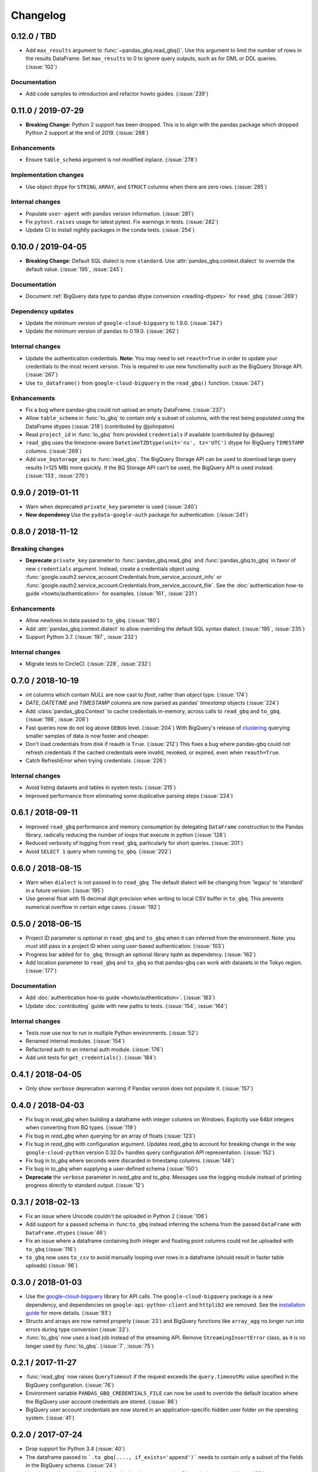 Changelog
=========

.. _changelog-0.12.0:

0.12.0 / TBD
------------

- Add ``max_results`` argument to :func:`~pandas_gbq.read_gbq()`. Use this
  argument to limit the number of rows in the results DataFrame. Set
  ``max_results`` to 0 to ignore query outputs, such as for DML or DDL
  queries. (:issue:`102`)

Documentation
~~~~~~~~~~~~~

- Add code samples to introduction and refactor howto guides. (:issue:`239`)


.. _changelog-0.11.0:

0.11.0 / 2019-07-29
-------------------

- **Breaking Change:** Python 2 support has been dropped. This is to align
  with the pandas package which dropped Python 2 support at the end of 2019.
  (:issue:`268`)

Enhancements
~~~~~~~~~~~~

- Ensure ``table_schema`` argument is not modified inplace. (:issue:`278`)

Implementation changes
~~~~~~~~~~~~~~~~~~~~~~

- Use object dtype for ``STRING``, ``ARRAY``, and ``STRUCT`` columns when
  there are zero rows. (:issue:`285`)

Internal changes
~~~~~~~~~~~~~~~~

- Populate ``user-agent`` with ``pandas`` version information. (:issue:`281`)
- Fix ``pytest.raises`` usage for latest pytest. Fix warnings in tests.
  (:issue:`282`)
- Update CI to install nightly packages in the conda tests. (:issue:`254`)

.. _changelog-0.10.0:

0.10.0 / 2019-04-05
-------------------

- **Breaking Change:** Default SQL dialect is now ``standard``. Use
  :attr:`pandas_gbq.context.dialect` to override the default value.
  (:issue:`195`, :issue:`245`)

Documentation
~~~~~~~~~~~~~

- Document :ref:`BigQuery data type to pandas dtype conversion
  <reading-dtypes>` for ``read_gbq``. (:issue:`269`)

Dependency updates
~~~~~~~~~~~~~~~~~~

- Update the minimum version of ``google-cloud-bigquery`` to 1.9.0.
  (:issue:`247`)
- Update the minimum version of ``pandas`` to 0.19.0. (:issue:`262`)

Internal changes
~~~~~~~~~~~~~~~~

- Update the authentication credentials. **Note:** You may need to set
  ``reauth=True`` in order to update your credentials to the most recent
  version. This is required to use new functionality such as the BigQuery
  Storage API. (:issue:`267`)
- Use ``to_dataframe()`` from ``google-cloud-bigquery`` in the ``read_gbq()``
  function. (:issue:`247`)

Enhancements
~~~~~~~~~~~~

- Fix a bug where pandas-gbq could not upload an empty DataFrame. (:issue:`237`)
- Allow ``table_schema`` in :func:`to_gbq` to contain only a subset of columns,
  with the rest being populated using the DataFrame dtypes (:issue:`218`)
  (contributed by @johnpaton)
- Read ``project_id`` in :func:`to_gbq` from provided ``credentials`` if
  available (contributed by @daureg)
- ``read_gbq`` uses the timezone-aware ``DatetimeTZDtype(unit='ns',
  tz='UTC')`` dtype for BigQuery ``TIMESTAMP`` columns. (:issue:`269`)
- Add ``use_bqstorage_api`` to :func:`read_gbq`. The BigQuery Storage API can
  be used to download large query results (>125 MB) more quickly. If the BQ
  Storage API can't be used, the BigQuery API is used instead. (:issue:`133`,
  :issue:`270`)

.. _changelog-0.9.0:

0.9.0 / 2019-01-11
------------------

- Warn when deprecated ``private_key`` parameter is used (:issue:`240`)
- **New dependency** Use the ``pydata-google-auth`` package for
  authentication. (:issue:`241`)

.. _changelog-0.8.0:

0.8.0 / 2018-11-12
------------------

Breaking changes
~~~~~~~~~~~~~~~~

- **Deprecate** ``private_key`` parameter to :func:`pandas_gbq.read_gbq` and
  :func:`pandas_gbq.to_gbq` in favor of new ``credentials`` argument. Instead,
  create a credentials object using
  :func:`google.oauth2.service_account.Credentials.from_service_account_info`
  or
  :func:`google.oauth2.service_account.Credentials.from_service_account_file`.
  See the :doc:`authentication how-to guide <howto/authentication>` for
  examples. (:issue:`161`, :issue:`231`)

Enhancements
~~~~~~~~~~~~

- Allow newlines in data passed to ``to_gbq``. (:issue:`180`)
- Add :attr:`pandas_gbq.context.dialect` to allow overriding the default SQL
  syntax dialect. (:issue:`195`, :issue:`235`)
- Support Python 3.7. (:issue:`197`, :issue:`232`)

Internal changes
~~~~~~~~~~~~~~~~

- Migrate tests to CircleCI. (:issue:`228`, :issue:`232`)

.. _changelog-0.7.0:

0.7.0 / 2018-10-19
--------------------

- `int` columns which contain `NULL` are now cast to `float`, rather than
  `object` type. (:issue:`174`)
- `DATE`, `DATETIME` and `TIMESTAMP` columns are now parsed as pandas' `timestamp`
  objects (:issue:`224`)
- Add :class:`pandas_gbq.Context` to cache credentials in-memory, across
  calls to ``read_gbq`` and ``to_gbq``. (:issue:`198`, :issue:`208`)
- Fast queries now do not log above ``DEBUG`` level. (:issue:`204`)
  With BigQuery's release of `clustering <https://cloud.google.com/bigquery/docs/clustered-tables>`__
  querying smaller samples of data is now faster and cheaper.
- Don't load credentials from disk if reauth is ``True``. (:issue:`212`)
  This fixes a bug where pandas-gbq could not refresh credentials if the
  cached credentials were invalid, revoked, or expired, even when
  ``reauth=True``.
- Catch RefreshError when trying credentials. (:issue:`226`)

Internal changes
~~~~~~~~~~~~~~~~

- Avoid listing datasets and tables in system tests. (:issue:`215`)
- Improved performance from eliminating some duplicative parsing steps
  (:issue:`224`)

.. _changelog-0.6.1:

0.6.1 / 2018-09-11
--------------------

- Improved ``read_gbq`` performance and memory consumption by delegating
  ``DataFrame`` construction to the Pandas library, radically reducing
  the number of loops that execute in python
  (:issue:`128`)
- Reduced verbosity of logging from ``read_gbq``, particularly for short
  queries. (:issue:`201`)
- Avoid ``SELECT 1`` query when running ``to_gbq``. (:issue:`202`)

.. _changelog-0.6.0:

0.6.0 / 2018-08-15
--------------------

- Warn when ``dialect`` is not passed in to ``read_gbq``. The default dialect
  will be changing from 'legacy' to 'standard' in a future version.
  (:issue:`195`)
- Use general float with 15 decimal digit precision when writing to local
  CSV buffer in ``to_gbq``. This prevents numerical overflow in certain
  edge cases. (:issue:`192`)

.. _changelog-0.5.0:

0.5.0 / 2018-06-15
------------------

- Project ID parameter is optional in ``read_gbq`` and ``to_gbq`` when it can
  inferred from the environment. Note: you must still pass in a project ID when
  using user-based authentication. (:issue:`103`)
- Progress bar added for ``to_gbq``, through an optional library `tqdm` as
  dependency. (:issue:`162`)
- Add location parameter to ``read_gbq`` and ``to_gbq`` so that pandas-gbq
  can work with datasets in the Tokyo region. (:issue:`177`)

Documentation
~~~~~~~~~~~~~

- Add :doc:`authentication how-to guide <howto/authentication>`. (:issue:`183`)
- Update :doc:`contributing` guide with new paths to tests. (:issue:`154`,
  :issue:`164`)

Internal changes
~~~~~~~~~~~~~~~~

- Tests now use `nox` to run in multiple Python environments. (:issue:`52`)
- Renamed internal modules. (:issue:`154`)
- Refactored auth to an internal auth module. (:issue:`176`)
- Add unit tests for ``get_credentials()``. (:issue:`184`)

.. _changelog-0.4.1:

0.4.1 / 2018-04-05
------------------

- Only show ``verbose`` deprecation warning if Pandas version does not
  populate it. (:issue:`157`)

.. _changelog-0.4.0:

0.4.0 / 2018-04-03
------------------

-   Fix bug in `read_gbq` when building a dataframe with integer columns
    on Windows. Explicitly use 64bit integers when converting from BQ types.
    (:issue:`119`)
-   Fix bug in `read_gbq` when querying for an array of floats (:issue:`123`)
-   Fix bug in `read_gbq` with configuration argument. Updates `read_gbq` to
    account for breaking change in the way ``google-cloud-python`` version
    0.32.0+ handles query configuration API representation. (:issue:`152`)
-   Fix bug in `to_gbq` where seconds were discarded in timestamp columns.
    (:issue:`148`)
-   Fix bug in `to_gbq` when supplying a user-defined schema (:issue:`150`)
-   **Deprecate** the ``verbose`` parameter in `read_gbq` and `to_gbq`.
    Messages use the logging module instead of printing progress directly to
    standard output. (:issue:`12`)

.. _changelog-0.3.1:

0.3.1 / 2018-02-13
------------------

- Fix an issue where Unicode couldn't be uploaded in Python 2 (:issue:`106`)
- Add support for a passed schema in :func:``to_gbq`` instead inferring the schema from the passed ``DataFrame`` with ``DataFrame.dtypes`` (:issue:`46`)
- Fix an issue where a dataframe containing both integer and floating point columns could not be uploaded with ``to_gbq`` (:issue:`116`)
- ``to_gbq`` now uses ``to_csv`` to avoid manually looping over rows in a dataframe (should result in faster table uploads) (:issue:`96`)

.. _changelog-0.3.0:

0.3.0 / 2018-01-03
------------------

- Use the `google-cloud-bigquery <https://googlecloudplatform.github.io/google-cloud-python/latest/bigquery/usage.html>`__ library for API calls. The ``google-cloud-bigquery`` package is a new dependency, and dependencies on ``google-api-python-client`` and ``httplib2`` are removed. See the `installation guide <https://pandas-gbq.readthedocs.io/en/latest/install.html#dependencies>`__ for more details.  (:issue:`93`)
- Structs and arrays are now named properly (:issue:`23`) and BigQuery functions like ``array_agg`` no longer run into errors during type conversion (:issue:`22`).
- :func:`to_gbq` now uses a load job instead of the streaming API. Remove ``StreamingInsertError`` class, as it is no longer used by :func:`to_gbq`. (:issue:`7`, :issue:`75`)

.. _changelog-0.2.1:

0.2.1 / 2017-11-27
------------------

- :func:`read_gbq` now raises ``QueryTimeout`` if the request exceeds the ``query.timeoutMs`` value specified in the BigQuery configuration. (:issue:`76`)
- Environment variable ``PANDAS_GBQ_CREDENTIALS_FILE`` can now be used to override the default location where the BigQuery user account credentials are stored. (:issue:`86`)
- BigQuery user account credentials are now stored in an application-specific hidden user folder on the operating system. (:issue:`41`)

.. _changelog-0.2.0:

0.2.0 / 2017-07-24
------------------

- Drop support for Python 3.4 (:issue:`40`)
- The dataframe passed to ```.to_gbq(...., if_exists='append')``` needs to contain only a subset of the fields in the BigQuery schema. (:issue:`24`)
- Use the `google-auth <https://google-auth.readthedocs.io/en/latest/>`__ library for authentication because ``oauth2client`` is deprecated. (:issue:`39`)
- :func:`read_gbq` now has a ``auth_local_webserver`` boolean argument for controlling whether to use web server or console flow when getting user credentials. Replaces `--noauth_local_webserver` command line argument. (:issue:`35`)
- :func:`read_gbq` now displays the BigQuery Job ID and standard price in verbose output. (:issue:`70` and :issue:`71`)

.. _changelog-0.1.6:

0.1.6 / 2017-05-03
------------------

- All gbq errors will simply be subclasses of ``ValueError`` and no longer inherit from the deprecated ``PandasError``.

.. _changelog-0.1.4:

0.1.4 / 2017-03-17
------------------

- ``InvalidIndexColumn`` will be raised instead of ``InvalidColumnOrder`` in :func:`read_gbq` when the index column specified does not exist in the BigQuery schema. (:issue:`6`)

.. _changelog-0.1.3:

0.1.3 / 2017-03-04
------------------

- Bug with appending to a BigQuery table where fields have modes (NULLABLE,REQUIRED,REPEATED) specified. These modes were compared versus the remote schema and writing a table via :func:`to_gbq` would previously raise. (:issue:`13`)

.. _changelog-0.1.2:

0.1.2 / 2017-02-23
------------------

Initial release of transfered code from `pandas <https://github.com/pandas-dev/pandas>`__

Includes patches since the 0.19.2 release on pandas with the following:

- :func:`read_gbq` now allows query configuration preferences `pandas-GH#14742 <https://github.com/pandas-dev/pandas/pull/14742>`__
- :func:`read_gbq` now stores ``INTEGER`` columns as ``dtype=object`` if they contain ``NULL`` values. Otherwise they are stored as ``int64``. This prevents precision lost for integers greather than 2**53. Furthermore ``FLOAT`` columns with values above 10**4 are no longer casted to ``int64`` which also caused precision loss `pandas-GH#14064 <https://github.com/pandas-dev/pandas/pull/14064>`__, and `pandas-GH#14305 <https://github.com/pandas-dev/pandas/pull/14305>`__
